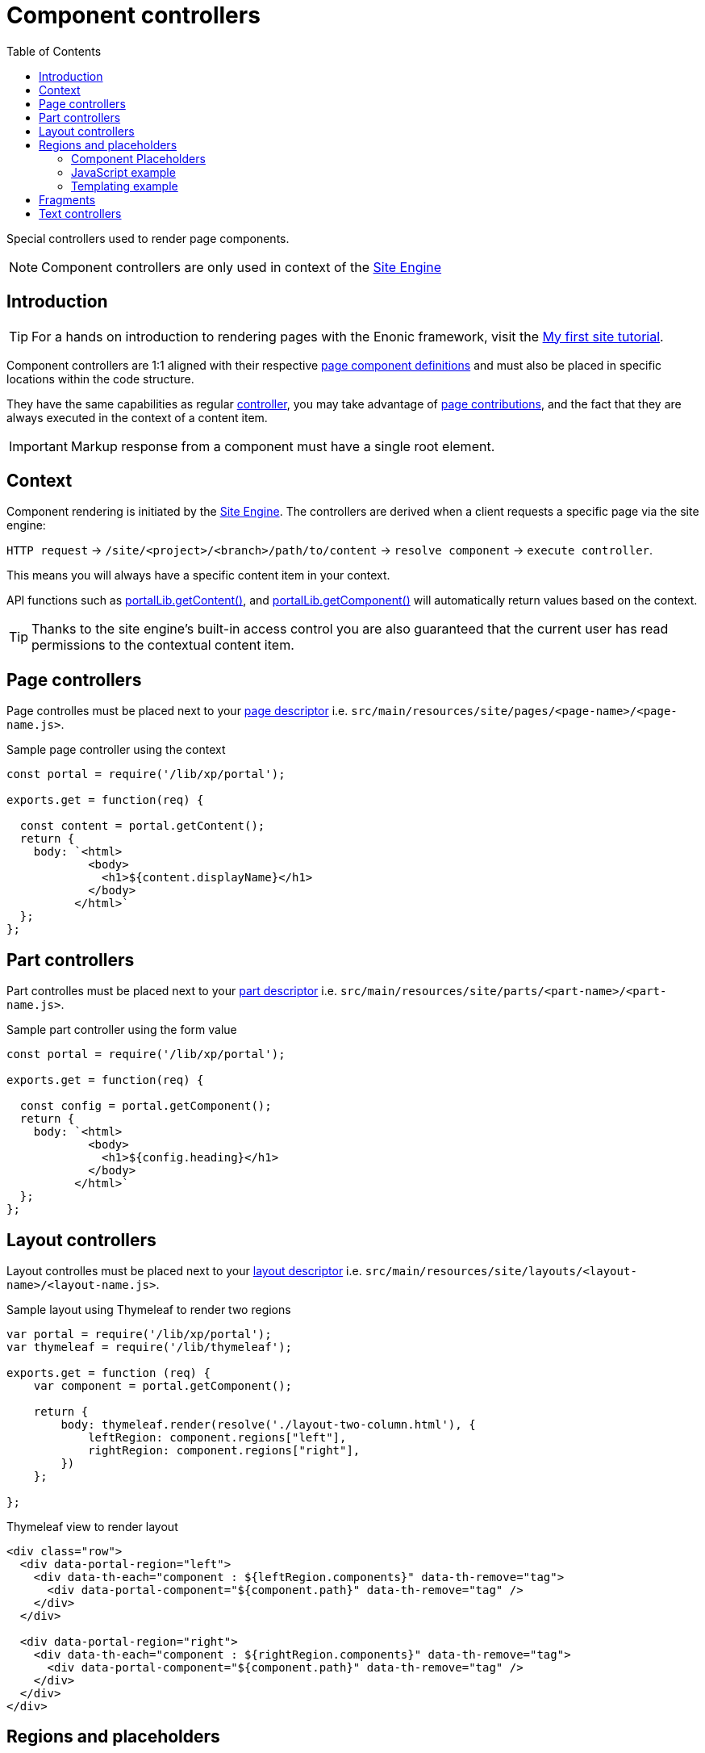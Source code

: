 = Component controllers
:toc: right
:imagesdir: ../images

Special controllers used to render page components.

NOTE: Component controllers are only used in context of the <<../runtime/engines/site-engine#, Site Engine>>

== Introduction

TIP: For a hands on introduction to rendering pages with the Enonic framework, visit the https://developer.enonic.com/docs/my-first-site[My first site tutorial].

Component controllers are 1:1 aligned with their respective <<../cms/pages#, page component definitions>> and must also be placed in specific locations within the code structure.

They have the same capabilities as regular <<controllers#, controller>>, you may take advantage of <<contributions#, page contributions>>, and the fact that they are always executed in the context of a content item. 

IMPORTANT: Markup response from a component must have a single root element.


== Context

Component rendering is initiated by the <<../runtime/engines/site-engine#, Site Engine>>. The controllers are derived when a client requests a specific page via the site engine:

`HTTP request` -> `/site/<project>/<branch>/path/to/content` -> `resolve component` -> `execute controller`.

This means you will always have a specific content item in your context. 

API functions such as <<../api/lib-portal#getContent, portalLib.getContent()>>, and <<../api/lib-portal#getComponent, portalLib.getComponent()>> will automatically return values based on the context.

TIP: Thanks to the site engine's built-in access control you are also guaranteed that the current user has read permissions to the contextual content item.

== Page controllers

Page controlles must be placed next to your <<../cms/pages#, page descriptor>> i.e. `src/main/resources/site/pages/<page-name>/<page-name.js>`.

.Sample page controller using the context
[source,javascript]
----
const portal = require('/lib/xp/portal');

exports.get = function(req) {

  const content = portal.getContent();
  return {
    body: `<html>
            <body>
              <h1>${content.displayName}</h1>
            </body>
          </html>`
  };
};
----

== Part controllers

Part controlles must be placed next to your <<../cms/pages/parts#, part descriptor>> i.e. `src/main/resources/site/parts/<part-name>/<part-name.js>`.

.Sample part controller using the form value
[source,javascript]
----
const portal = require('/lib/xp/portal');

exports.get = function(req) {

  const config = portal.getComponent();
  return {
    body: `<html>
            <body>
              <h1>${config.heading}</h1>
            </body>
          </html>`
  };
};
----

== Layout controllers

Layout controlles must be placed next to your <<../cms/pages/layouts#, layout descriptor>> i.e. `src/main/resources/site/layouts/<layout-name>/<layout-name.js>`.


.Sample layout using Thymeleaf to render two regions
[source,js]
----
var portal = require('/lib/xp/portal');
var thymeleaf = require('/lib/thymeleaf');

exports.get = function (req) {
    var component = portal.getComponent();

    return {
        body: thymeleaf.render(resolve('./layout-two-column.html'), {
            leftRegion: component.regions["left"],
            rightRegion: component.regions["right"],
        })
    };

};
----

.Thymeleaf view to render layout
[source,HTML]
----
<div class="row">
  <div data-portal-region="left">
    <div data-th-each="component : ${leftRegion.components}" data-th-remove="tag">
      <div data-portal-component="${component.path}" data-th-remove="tag" />
    </div>
  </div>

  <div data-portal-region="right">
    <div data-th-each="component : ${rightRegion.components}" data-th-remove="tag">
      <div data-portal-component="${component.path}" data-th-remove="tag" />
    </div>
  </div>
</div>
----

== Regions and placeholders

Component hierarcies are created via <<../cms/pages/regions#, regions>>. Rendering a region essentially boils down to rendering the components of that region.

To render a component, simply leave a component placeholder in your page or layout's response markup.

Component placeholders are then identified and rendered by the <<../../runtime/sites/site-engine#, component rendering>> step of the site engine. 

As components may contain new regions, with new placeholders, this process will be repeated until there are no more placeholders left.

=== Component Placeholders

Placeholders are formatted as HTML comments - and includes the component path. Like this example:

`<!--# COMPONENT /main/0/left/1 -\->`

For `text/html` responses, the site engine will look for component placeholders. For each placeholder, the component's controller is executed and the output merged into the response. 


=== JavaScript example

A basic approach to rendering the main region of a page might look something like this:

.Manually create component placeholders
[source, javascript]
----
var portal = require('/lib/xp/portal');

exports.get = function(req) {

  // Get components of the main region
  const content = portal.getContent();
  const components = content.page.regions["main"].components || [];

  // Render with placeholders
  return {
    body: `<html><head>Placeholder demo</head>
            <body>
              <main data-portal-region="main">
                ${components.map((c) => `<!--# COMPONENT ${c.path} -->`).join('\n')}
              </main>
            </body>
          </html>`
  };
}
----

=== Templating example

Using Thymeleaf templating, placeholder generation might look like this:

.Page controller passing region to template
[source, javascript]
----
var thymeleaf = require('/lib/thymeleaf');

exports.get = function(req) {

  var portal = require('/lib/xp/portal');

  // Get the contextual content item
  var content = portal.getContent();
  var mainRegion = content.page.regions["main"];

  // Render and return the result
  return {
    body: thymeleaf.render(view, mainRegion);
  };
}
----

.Thymeleaf template creating placeholders
[source, html]
----
<!DOCTYPE html>
<html>
  <head>
  </head>
  <body>
    <h1>Page with placeholders</h1>
    <main data-portal-region="main">
      <div data-th-each="component : ${mainRegion.components}" data-th-remove="tag">
        <div data-portal-component="${component.path}" data-th-remove="tag" />
      </div>
    </main>
  </body>
</html>
----

== Fragments

Fragments essentially rendered via their existing controllers. However, as fragments are just subsets of a page, the will likely be rendered without any styling, header or footer.

To mitigate this, the recommended approach is adding a controller mapping to help spice up the visual appearance.


Add a <<mappings#, controller mapping>> for the `portal:fragment` content type. This will then be executed every time a fragment is rendered.

.site.xml
[source, XML]
----
<mapping controller="/site/pages/default/default.js">
  <match>type:'portal:fragment'</match>
</mapping>
----

NOTE: It can often be convenient to reuse your page controller, as this is already doing the job.

In the markup produced by the controller, leave a placeholder for the fragment:

`<!--# COMPONENT / -\->`

The site engine will then render the fragment's components here.

Using Thymeleaf, the placeholder may be generated with the following line of code:

[source, HTML]
----
<div data-portal-component="fragment" data-th-remove="tag"/>
----


== Text controllers

Unlike the other components types, <<../cms/pages/text#, Text components>> are built-in to XP. This includes a standard controller that will render the component.

NOTE: Optionally bypass the built-in controller by running your own code rather than creating a placeholder for the text components.